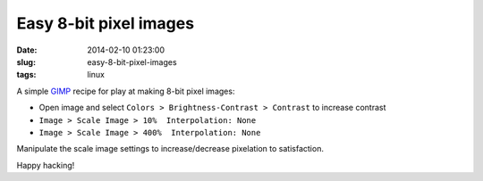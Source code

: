 =======================
Easy 8-bit pixel images
=======================

:date: 2014-02-10 01:23:00
:slug: easy-8-bit-pixel-images
:tags: linux

.. image:: /images/wall_of_pixels.jpg
    :width: 910px
    :height: 450px
    :alt: wall of pixels

A simple `GIMP <http://www.gimp.org>`_ recipe for play at making 8-bit pixel images:

* Open image and select ``Colors > Brightness-Contrast > Contrast`` to increase contrast
* ``Image > Scale Image > 10%  Interpolation: None``
* ``Image > Scale Image > 400%  Interpolation: None``

Manipulate the scale image settings to increase/decrease pixelation to satisfaction.

Happy hacking!

